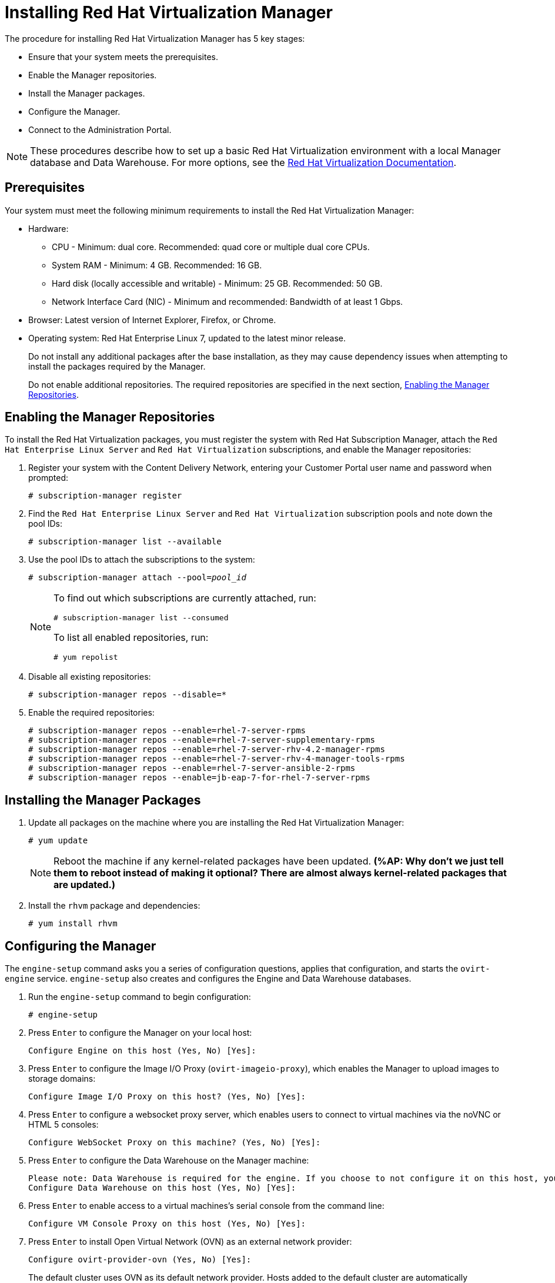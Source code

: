 [[Installing_Red_Hat_Virtualization_Manager]]
= Installing Red Hat Virtualization Manager

The procedure for installing Red Hat Virtualization Manager has 5 key stages:

* Ensure that your system meets the prerequisites.
* Enable the Manager repositories.
* Install the Manager packages.
* Configure the Manager.
* Connect to the Administration Portal.

[NOTE]
====
These procedures describe how to set up a basic Red Hat Virtualization environment with a local Manager database and Data Warehouse. For more options, see the link:https://access.redhat.com/documentation/en/red-hat-virtualization/[Red Hat Virtualization Documentation].
====

[discrete]
== Prerequisites

Your system must meet the following minimum requirements to install the Red Hat Virtualization Manager:

* Hardware:
** CPU - Minimum: dual core. Recommended: quad core or multiple dual core CPUs.
** System RAM - Minimum: 4 GB. Recommended: 16 GB.
** Hard disk (locally accessible and writable) - Minimum: 25 GB. Recommended: 50 GB.
** Network Interface Card (NIC) - Minimum and recommended: Bandwidth of at least 1 Gbps.

* Browser: Latest version of Internet Explorer, Firefox, or Chrome.
* Operating system: Red Hat Enterprise Linux 7, updated to the latest minor release.
+
Do not install any additional packages after the base installation, as they may cause dependency issues when attempting to install the packages required by the Manager.
+
Do not enable additional repositories. The required repositories are specified in the next section, xref:Enabling_the_Manager_Repositories[Enabling the Manager Repositories].

[[Enabling_the_Manager_Repositories]]
[discrete]
== Enabling the Manager Repositories

To install the Red Hat Virtualization packages, you must register the system with Red Hat Subscription Manager, attach the `Red Hat Enterprise Linux Server` and `Red Hat Virtualization` subscriptions, and enable the Manager repositories:

. Register your system with the Content Delivery Network, entering your Customer Portal user name and password when prompted: 
+
[options="nowrap" subs="+quotes,verbatim"]
----
# subscription-manager register
----

. Find the `Red Hat Enterprise Linux Server` and `Red Hat Virtualization` subscription pools and note down the pool IDs: 
+
[options="nowrap" subs="+quotes,verbatim"]
----
# subscription-manager list --available
----

. Use the pool IDs to attach the subscriptions to the system: 
+
[options="nowrap" subs="+quotes,verbatim"]
----
# subscription-manager attach --pool=_pool_id_
----
+
[NOTE]
====
To find out which subscriptions are currently attached, run:
[options="nowrap" subs="+quotes,verbatim"]
----
# subscription-manager list --consumed
----
To list all enabled repositories, run:
[options="nowrap" subs="+quotes,verbatim"]
----
# yum repolist
----
====

. Disable all existing repositories: 
+
[options="nowrap" subs="+quotes,verbatim"]
----
# subscription-manager repos --disable=*
----

. Enable the required repositories:
+
[options="nowrap" subs="+quotes,verbatim"]
----
# subscription-manager repos --enable=rhel-7-server-rpms
# subscription-manager repos --enable=rhel-7-server-supplementary-rpms
# subscription-manager repos --enable=rhel-7-server-rhv-4.2-manager-rpms
# subscription-manager repos --enable=rhel-7-server-rhv-4-manager-tools-rpms
# subscription-manager repos --enable=rhel-7-server-ansible-2-rpms
# subscription-manager repos --enable=jb-eap-7-for-rhel-7-server-rpms
----

[discrete]
== Installing the Manager Packages

. Update all packages on the machine where you are installing the Red Hat Virtualization Manager: 
+
[options="nowrap" subs="+quotes,verbatim"]
----
# yum update
----
+
[NOTE]
====
Reboot the machine if any kernel-related packages have been updated. *(%AP: Why don't we just tell them to reboot instead of making it optional? There are almost always kernel-related packages that are updated.)*
====
+
. Install the `rhvm` package and dependencies:
+
[options="nowrap" subs="+quotes,verbatim"]
----
# yum install rhvm
----

[discrete]
== Configuring the Manager

The `engine-setup` command asks you a series of configuration questions, applies that configuration, and starts the `ovirt-engine` service. `engine-setup` also creates and configures the Engine and Data Warehouse databases.

. Run the `engine-setup` command to begin configuration: 
+
[options="nowrap" subs="+quotes,verbatim"]
----
# engine-setup
----

. Press `Enter` to configure the Manager on your local host: 
+
[options="nowrap" subs="+quotes,verbatim"]
----
Configure Engine on this host (Yes, No) [Yes]:
----

. Press `Enter` to configure the Image I/O Proxy (`ovirt-imageio-proxy`), which enables the Manager to upload images to storage domains: 
+
[options="nowrap" subs="+quotes,verbatim"]
----
Configure Image I/O Proxy on this host? (Yes, No) [Yes]:
----

. Press `Enter` to configure a websocket proxy server, which enables users to connect to virtual machines via the noVNC or HTML 5 consoles: 
+
[options="nowrap" subs="+quotes,verbatim"]
----
Configure WebSocket Proxy on this machine? (Yes, No) [Yes]:
----

. Press `Enter` to configure the Data Warehouse on the Manager machine:
+
[options="nowrap" subs="+quotes,verbatim"]
----
Please note: Data Warehouse is required for the engine. If you choose to not configure it on this host, you have to configure it on a remote host, and then configure the engine on this host so that it can access the database of the remote Data Warehouse host. 
Configure Data Warehouse on this host (Yes, No) [Yes]:
----

. Press `Enter` to enable access to a virtual machines's serial console from the command line:
+
[options="nowrap" subs="+quotes,verbatim"]
----
Configure VM Console Proxy on this host (Yes, No) [Yes]:
----

. Press `Enter` to install Open Virtual Network (OVN) as an external network provider:
+
[options="nowrap" subs="+quotes,verbatim"]
----
Configure ovirt-provider-ovn (Yes, No) [Yes]:
----
+
The default cluster uses OVN as its default network provider. Hosts added to the default cluster are automatically configured to communicate with OVN.

. Press `Enter` to accept the automatically detected host name or enter an alternative host name and press `Enter`:
+
[options="nowrap" subs="+quotes,verbatim"]
----
Host fully qualified DNS name of this server [_autodetected host name_]: 
----
+
If you are using virtual hosts, the automatically detected host name may be incorrect.

. Press `Enter` to configure Firewalld as the default firewall:
+
[options="nowrap" subs="+quotes,verbatim"]
----
Setup can automatically configure the firewall on this system.
Note: automatic configuration of the firewall may overwrite current settings.
NOTICE: iptables is deprecated and will be removed in future releases
Do you want Setup to configure the firewall? (Yes, No) [Yes]:
----

. Press `Enter` to create a local Data Warehouse database:
+
[options="nowrap" subs="+quotes,verbatim"]
----
Where is the DWH database located? (Local, Remote) [Local]:
----

. Press `Enter` to automatically configure the Data Warehouse database:
+
----
Setup can configure the local postgresql server automatically for the DWH to run. This may conflict with existing applications.
Would you like Setup to automatically configure postgresql and create DWH database, or prefer to perform that manually? (Automatic, Manual) [Automatic]:
----

. Press `Enter` to create a local Engine database: 
+
[options="nowrap" subs="+quotes,verbatim"]
----
Where is the Engine database located? (Local, Remote) [Local]:
----

. Press `Enter` to create and configure the Engine database automatically:
+
[options="nowrap" subs="+quotes,verbatim"]
----
Setup can configure the local postgresql server automatically for the engine to run. This may conflict with existing applications.
Would you like Setup to automatically configure postgresql and create Engine database, or prefer to perform that manually? (Automatic, Manual) [Automatic]:
----

. Set a password for the automatically created administrative user of the Red Hat Virtualization Manager and press `Enter`:
+
[options="nowrap" subs="+quotes,verbatim"]
----
Engine admin password:
Confirm engine admin password:
----

. Press `Enter` to select both Virt and Gluster modes: 
+
[options="nowrap" subs="+quotes,verbatim"]
----
Application mode (Both, Virt, Gluster) [Both]:
----

. If you installed the OVN provider, press `Enter` to accept the default OVN provider user and specify the OVN provider password:
+
[options="nowrap" subs="+quotes,verbatim"]
----
Use default credentials (admin@internal) for ovirt-provider-ovn (Yes, No) [Yes]:
oVirt OVN provider user[admin@internal]: 
oVirt OVN provider password: 
----

. Press `Enter` to set the default value for the `wipe_after_delete` flag, which wipes the blocks of a virtual disk when the disk is deleted, to `No`: 
+
[options="nowrap" subs="+quotes,verbatim"]
----
Default SAN wipe after delete (Yes, No) [No]:
----

. The Manager uses certificates to communicate securely with its hosts. Press `Enter` to accept the auto-detected domain name for the certificate:
+
[options="nowrap" subs="+quotes,verbatim"]
----
Organization name for certificate [_autodetected domain-based name_]:
----

. Press `Enter` to make the welcome page of the Manager the default page presented by the Apache web server:
+
[options="nowrap" subs="+quotes,verbatim"]
----
Setup can configure the default page of the web server to present the application home page. This may conflict with existing applications.
Do you wish to set the application as the default web page of the server? (Yes, No) [Yes]:
----

. Press `Enter` to secure external SSL (HTTPS) communication between the Manager and the hosts using the self-signed certificate created earlier in the configuration:
+
[options="nowrap" subs="+quotes,verbatim"]
----
Setup can configure apache to use SSL using a certificate issued from the internal CA.
Do you wish Setup to configure that, or prefer to perform that manually? (Automatic, Manual) [Automatic]:
----

. Press `Enter` to configure the Data Warehouse sampling scale:

+
[options="nowrap" subs="+quotes,verbatim"]
----
Please choose Data Warehouse sampling scale:
(1) Basic
(2) Full
(1, 2)[1]:
----
`Basic` reduces the values of `DWH_TABLES_KEEP_HOURLY` to `720` and `DWH_TABLES_KEEP_DAILY` to `0`, easing the load on the Manager machine. This is recommended when the Manager and Data Warehouse are installed on the same machine.

. Review the installation settings and press `Enter` to accept the values and proceed with the installation: 
+
[options="nowrap" subs="+quotes,verbatim"]
----
Please confirm installation settings (OK, Cancel) [OK]:
----
+
When your environment has been configured, `engine-setup` displays details about how to access your environment. `engine-setup` saves your answers to a file that can be used to reconfigure the Manager using the same values and outputs the location of the log file for the Red Hat Virtualization Manager configuration process.

. If you intend to connect your Red Hat Virtualization environment with a directory server, synchronize the system clock with a remote NTP server, to avoid unexpected account expiry issues:
+
[options="nowrap" subs="+quotes,verbatim"]
----
# timedatectl set-ntp yes
----
You must have an NTP service, such as chrony, installed and running.

. Install the certificate authority according to the instructions provided by your browser. You can obtain the certificate authority's certificate by going to `http://_your-manager-fqdn_/ovirt-engine/services/pki-resource?resource=ca-certificate&amp;format=X509-PEM-CA`, replacing _your-manager-fqdn_ with the fully qualified domain name (FQDN) that you provided during the installation.

Proceed to the next section to connect to the Administration Portal as the *admin@internal* user.

